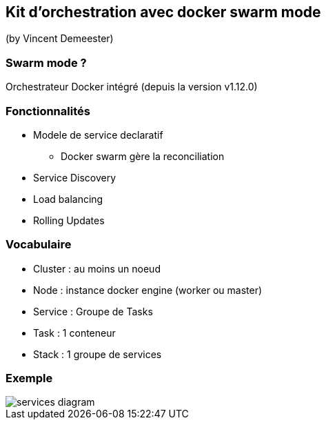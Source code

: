 == Kit d'orchestration avec docker swarm mode
(by Vincent Demeester)

=== Swarm mode ?
Orchestrateur Docker intégré (depuis la version v1.12.0)

=== Fonctionnalités

* Modele de service declaratif
** Docker swarm gère la reconciliation
* Service Discovery
* Load balancing
* Rolling Updates

=== Vocabulaire

* Cluster : au moins un noeud
* Node : instance docker engine (worker ou master)
* Service : Groupe de Tasks
* Task : 1 conteneur
* Stack : 1 groupe de services

=== Exemple

image::images/services-diagram.png[]